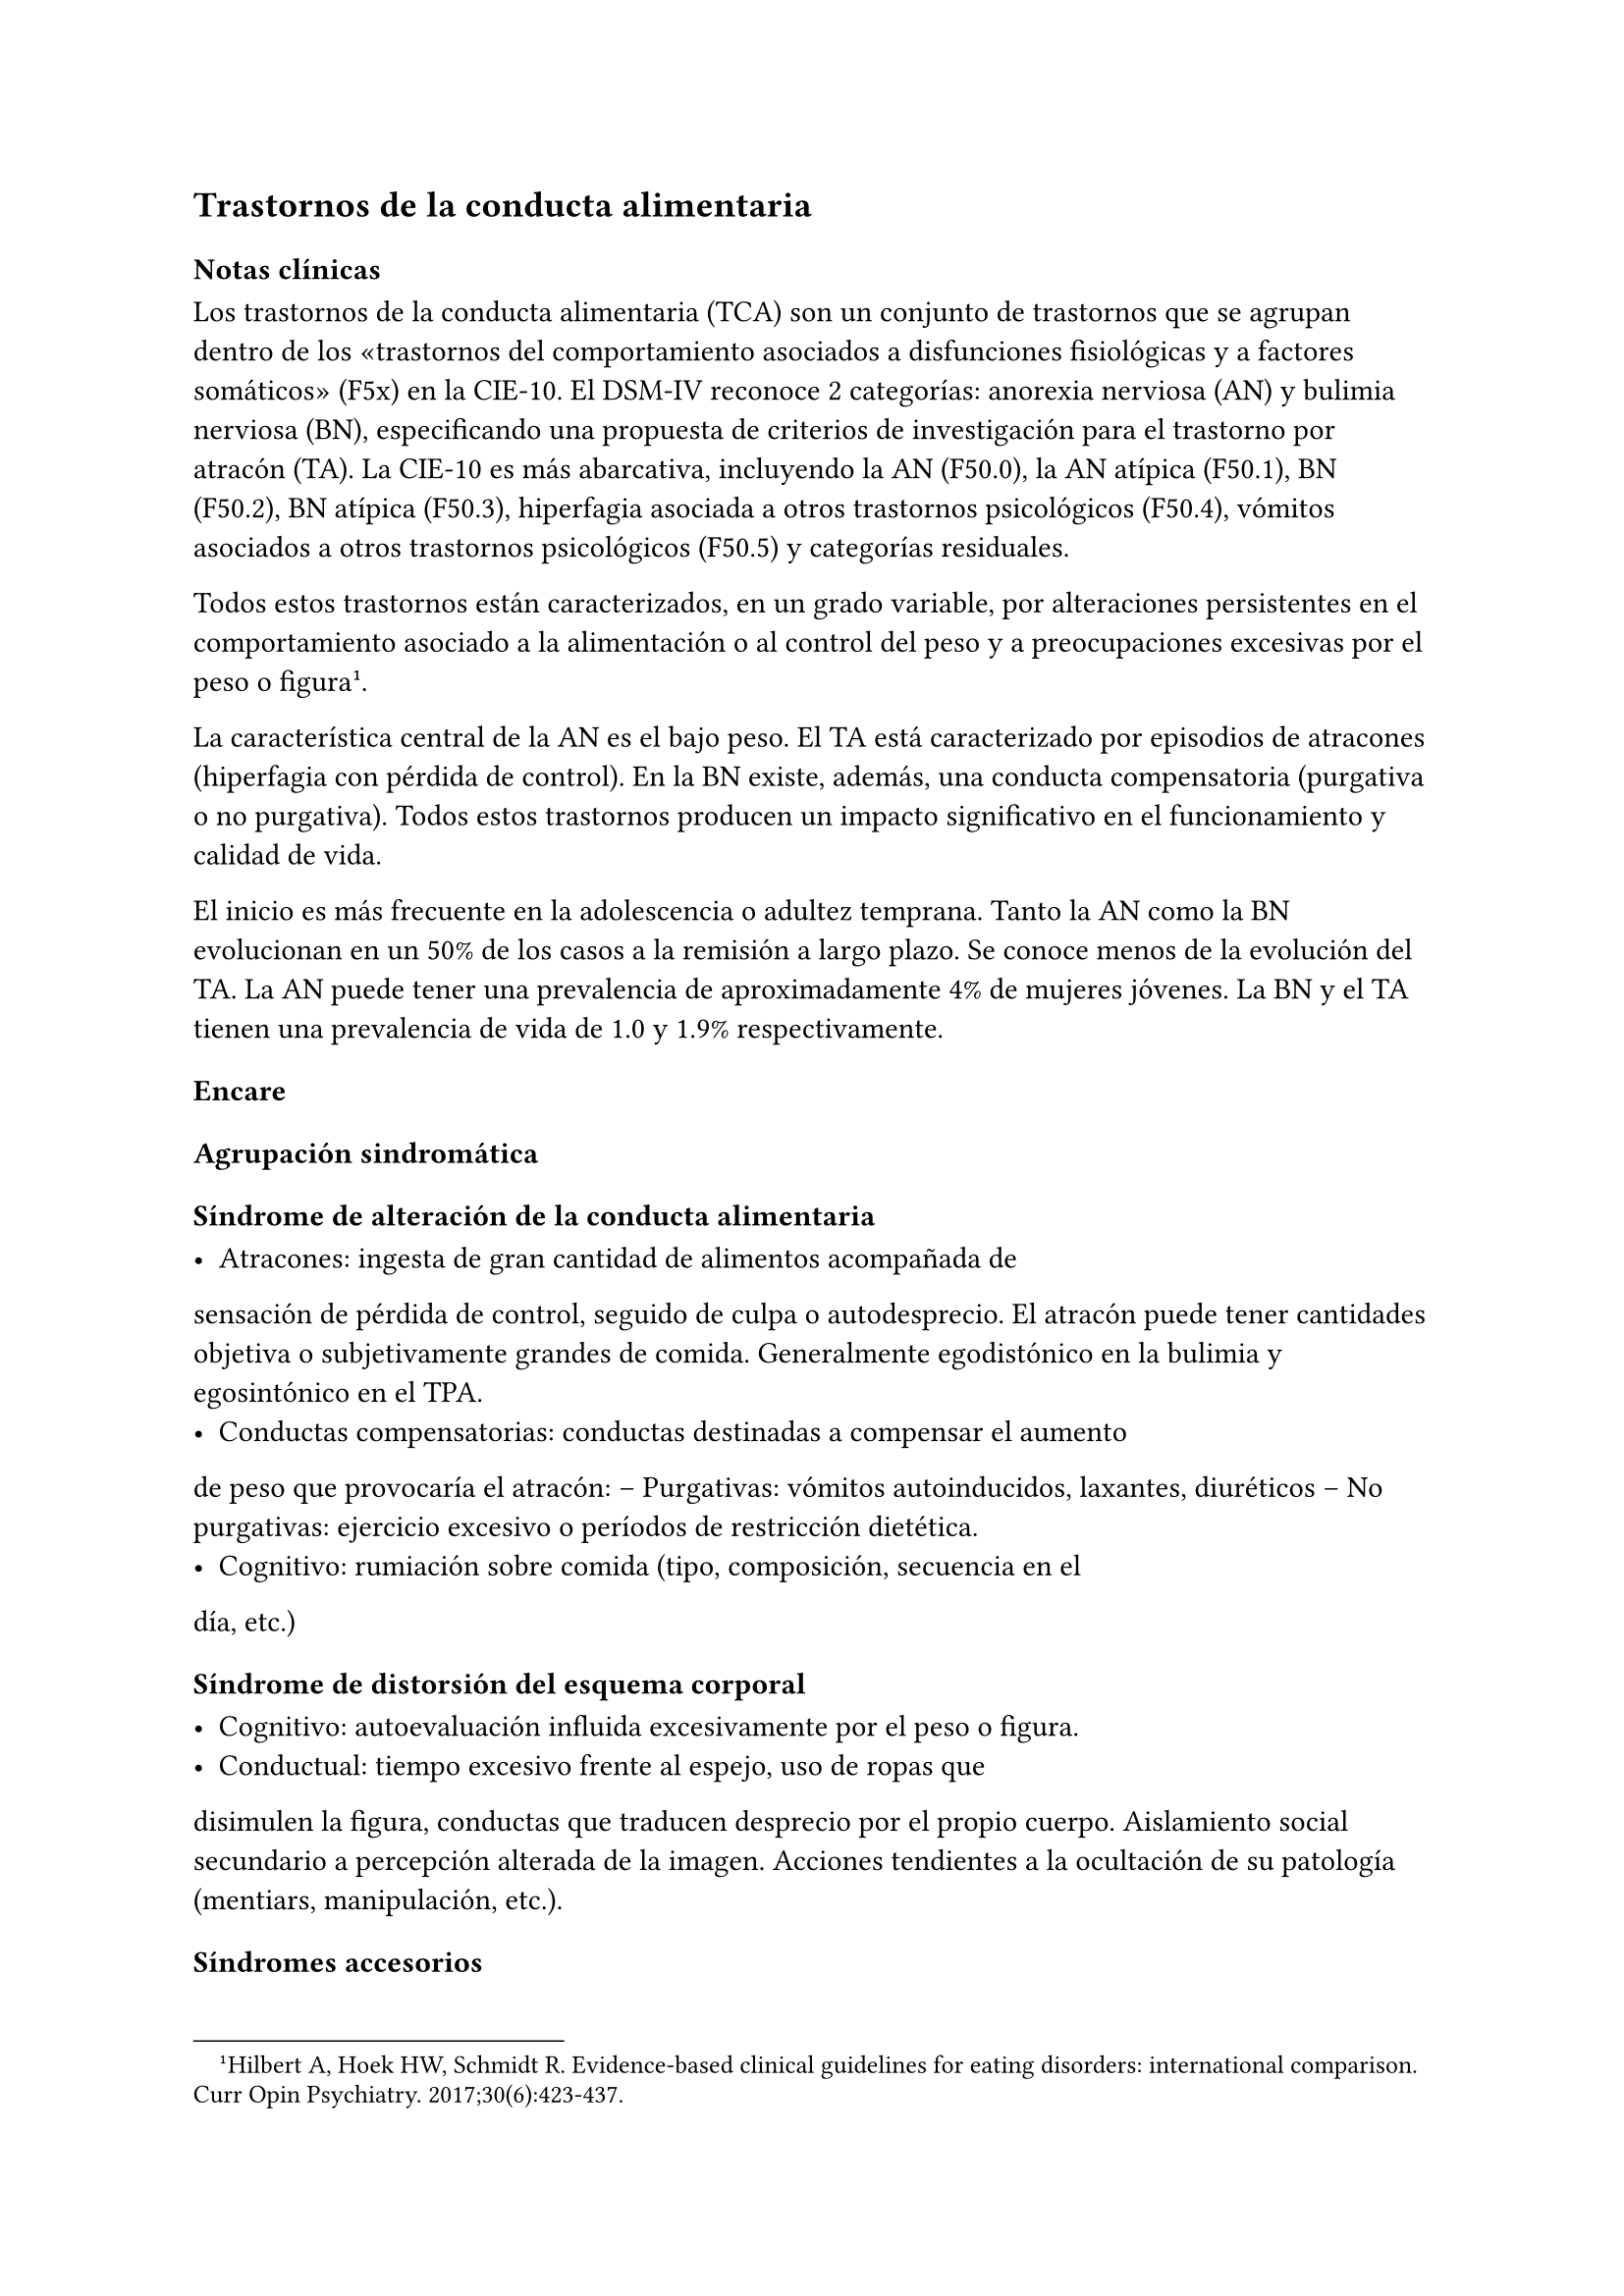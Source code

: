 == Trastornos de la conducta alimentaria

=== Notas clínicas

Los trastornos de la conducta alimentaria (TCA) son un conjunto de
trastornos que se agrupan dentro de los «trastornos del comportamiento
asociados a disfunciones fisiológicas y a factores somáticos» (F5x) en
la CIE-10. El DSM-IV reconoce 2 categorías: anorexia nerviosa (AN) y
bulimia nerviosa (BN), especificando una propuesta de criterios de
investigación para el trastorno por atracón (TA). La CIE-10 es más
abarcativa, incluyendo la AN (F50.0), la AN atípica (F50.1), BN (F50.2),
BN atípica (F50.3), hiperfagia asociada a otros trastornos psicológicos
(F50.4), vómitos asociados a otros trastornos psicológicos (F50.5) y
categorías residuales.

Todos estos trastornos están caracterizados, en un grado variable, por
alteraciones persistentes en el comportamiento asociado a la
alimentación o al control del peso y a preocupaciones excesivas por el
peso o figura#footnote[Hilbert A, Hoek HW, Schmidt R. Evidence-based clinical guidelines for eating disorders: international comparison. Curr Opin Psychiatry. 2017;30(6):423-437.].

La característica central de la AN es el bajo peso. El TA está
caracterizado por episodios de atracones (hiperfagia con pérdida de
control). En la BN existe, además, una conducta compensatoria (purgativa
o no purgativa). Todos estos trastornos producen un impacto
significativo en el funcionamiento y calidad de vida.

El inicio es más frecuente en la adolescencia o adultez temprana. Tanto
la AN como la BN evolucionan en un 50% de los casos a la remisión a
largo plazo. Se conoce menos de la evolución del TA. La AN puede tener
una prevalencia de aproximadamente 4% de mujeres jóvenes. La BN y el TA
tienen una prevalencia de vida de 1.0 y 1.9% respectivamente.

=== Encare

==== Agrupación sindromática

===== Síndrome de alteración de la conducta alimentaria

- Atracones: ingesta de gran cantidad de alimentos acompañada de
sensación de pérdida de control, seguido de culpa o autodesprecio. El
atracón puede tener cantidades objetiva o subjetivamente grandes de
comida. Generalmente egodistónico en la bulimia y egosintónico en el
TPA.
- Conductas compensatorias: conductas destinadas a compensar el aumento
de peso que provocaría el atracón: -- Purgativas: vómitos autoinducidos,
laxantes, diuréticos -- No purgativas: ejercicio excesivo o períodos de
restricción dietética.
- Cognitivo: rumiación sobre comida (tipo, composición, secuencia en el
día, etc.)

===== Síndrome de distorsión del esquema corporal

- Cognitivo: autoevaluación influida excesivamente por el peso o figura.
- Conductual: tiempo excesivo frente al espejo, uso de ropas que
disimulen la figura, conductas que traducen desprecio por el propio
cuerpo. Aislamiento social secundario a percepción alterada de la
imagen. Acciones tendientes a la ocultación de su patología (mentiars,
manipulación, etc.).

===== Síndromes accesorios

- Síndrome de alteración del estado de ánimo: fluctuaciones de humor que
pueden ser secundarias al atracón-vómito. - Síndrome depresivo: incluye
depresiones atípicas. Diferenciar de alteraciones del humor
post-atracón. - Síndrome de ansiedad-angustia. - Síndrome de alteración
del control de los impulsos, consumo de sustancias, sexualidad
autodestructiva, cleptomanía. - Síndrome obsesivo-compulsivo

==== Diagnóstico diferencial

- Otros trastornos alimentarios - Alteración alimentaria secundaria a
trastorno de la personalidad. - Trastorno dismórfico corporal. -
Trastornos neurológicos: epilepsia, tumores SNC, S° de Klüver-Bucy
(agnosia visual, mordeduras, hiperfagia, hipersexualidad: muy raro). -
Otras causas médicas de vómitos excesivos.

==== Diagnóstico etiopatogénico

- B: serotonina, NA, endorfinas, más AF de depresión. - P: dificultad de
separación, hiperaglutinación familiar, conflictiva familiar, criticismo
parental. - S: imagen, rol y género. Expectativas sociales.

===== Psicopatología

CC: Distorsiones cognitivas, procesamiento de la información. PD:
ausencia de objetos transicionales (cuerpo), ambivalencia, oralidad
(bueno/malo)

==== Paraclínica

- General: peso, IMC base, crecimiento, desarrollo, hidratación,
elementos de acidosis/alcalosis metabólica. Al EF: signo de Russell,
aumento del tamaño de las glándulas salivales, lanigo. - Ionograma
completo (Ca, Mg [hipomagnesemia], fósforo), función renal, hemograma -
Función hepática: amilasemia (hiperamilasemia, indicador de persistencia
de vómitos) - ECG: bradicardia, hipotensión, arritmias x disionía. -
Sangre en heces por abuso de laxantes. - Función tiroidea - Hormonas: --
Estradiol (en mujeres) o testosterona (hombres) si hay desnutrición > 6
meses. -- LH y FSH si hay amenorrea. - Densitometría ósea -
Nutricionista, ginecólogo, odontólogo, gastroenterólogo, endocrinólogo.
- Eventual TAC en AN - latexmath:[$\beta$]HCG, HIV, VDRL, perfil
lipídico.

===== Psicológico

Buscar abuso sexual.

==== Tratamiento

En equipo, prestando atención a las maniobras tendientes a la escición.
Tratamiento higiénico-dietético: estructuración de la alimentación
(orden alimentario). Tratamiento nutricional según lo indicado por
nutricionista. B: ISRS a altas dosis en BN o en TPA P: TCC: estilos de
afrontamiento, técnicas de manejo de estrés, reestructuración cognitiva.
Entornos estructurados (permiten la observación de todas las etapas del
ciclo alimentario). Terapia familiar: límites, contratransferencia.

==== Evolución y pronóstico

Complicaciones:

- Metabólico, hidroelectrolítico, CV
- Osteoporosis
- Gastrointestinal: rotura esofágica, esofagitis, etc.
- Odontológico: esmalte dental
- Heridas en dedos.
- Evolución a otros TCA
